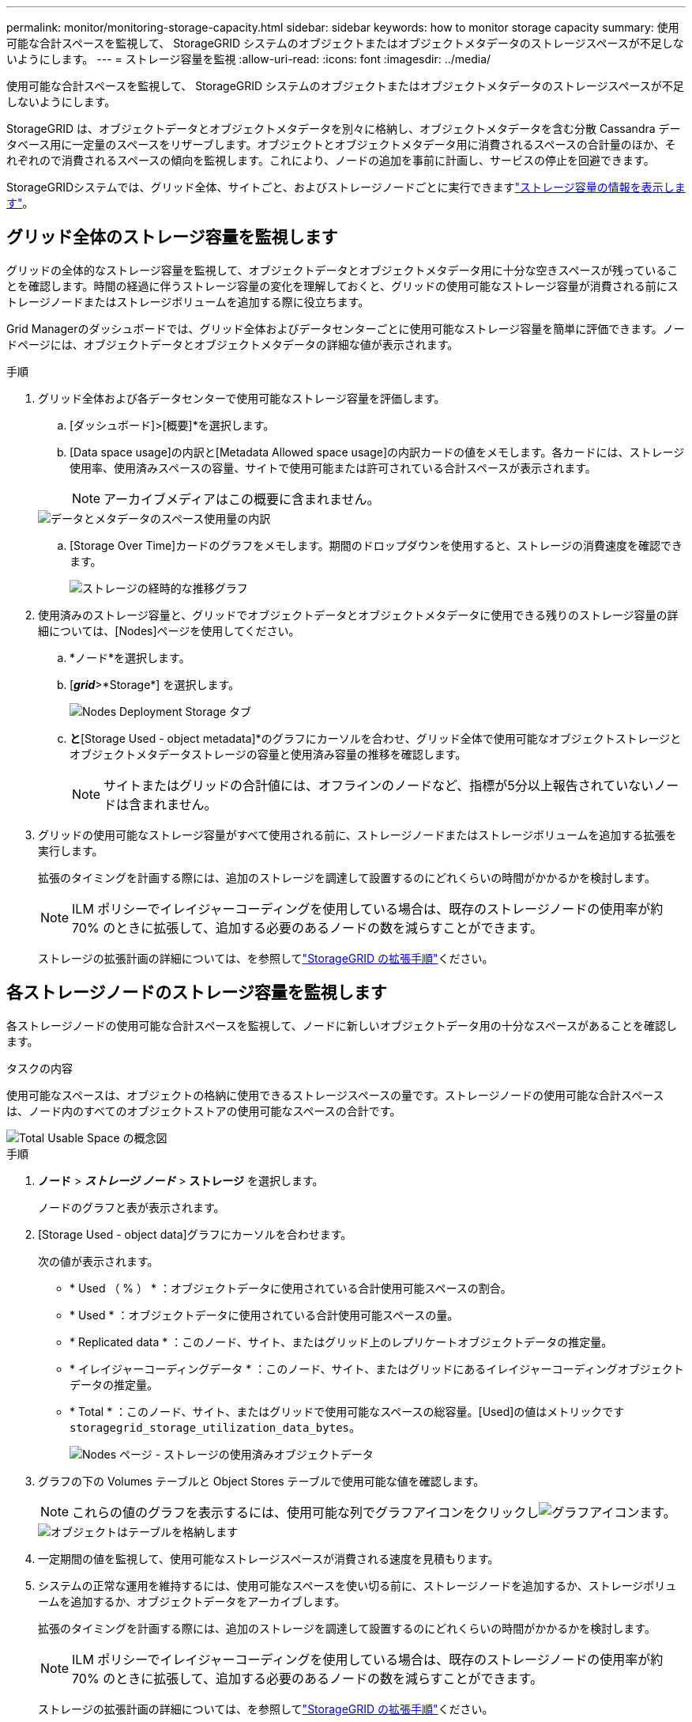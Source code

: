 ---
permalink: monitor/monitoring-storage-capacity.html 
sidebar: sidebar 
keywords: how to monitor storage capacity 
summary: 使用可能な合計スペースを監視して、 StorageGRID システムのオブジェクトまたはオブジェクトメタデータのストレージスペースが不足しないようにします。 
---
= ストレージ容量を監視
:allow-uri-read: 
:icons: font
:imagesdir: ../media/


[role="lead"]
使用可能な合計スペースを監視して、 StorageGRID システムのオブジェクトまたはオブジェクトメタデータのストレージスペースが不足しないようにします。

StorageGRID は、オブジェクトデータとオブジェクトメタデータを別々に格納し、オブジェクトメタデータを含む分散 Cassandra データベース用に一定量のスペースをリザーブします。オブジェクトとオブジェクトメタデータ用に消費されるスペースの合計量のほか、それぞれので消費されるスペースの傾向を監視します。これにより、ノードの追加を事前に計画し、サービスの停止を回避できます。

StorageGRIDシステムでは、グリッド全体、サイトごと、およびストレージノードごとに実行できますlink:viewing-storage-tab.html["ストレージ容量の情報を表示します"]。



== グリッド全体のストレージ容量を監視します

グリッドの全体的なストレージ容量を監視して、オブジェクトデータとオブジェクトメタデータ用に十分な空きスペースが残っていることを確認します。時間の経過に伴うストレージ容量の変化を理解しておくと、グリッドの使用可能なストレージ容量が消費される前にストレージノードまたはストレージボリュームを追加する際に役立ちます。

Grid Managerのダッシュボードでは、グリッド全体およびデータセンターごとに使用可能なストレージ容量を簡単に評価できます。ノードページには、オブジェクトデータとオブジェクトメタデータの詳細な値が表示されます。

.手順
. グリッド全体および各データセンターで使用可能なストレージ容量を評価します。
+
.. [ダッシュボード]>[概要]*を選択します。
.. [Data space usage]の内訳と[Metadata Allowed space usage]の内訳カードの値をメモします。各カードには、ストレージ使用率、使用済みスペースの容量、サイトで使用可能または許可されている合計スペースが表示されます。
+

NOTE: アーカイブメディアはこの概要に含まれません。

+
image::../media/dashboard_data_and_metadata_space_usage_breakdown.png[データとメタデータのスペース使用量の内訳]

.. [Storage Over Time]カードのグラフをメモします。期間のドロップダウンを使用すると、ストレージの消費速度を確認できます。
+
image::../media/dashboard_storage_over_time.png[ストレージの経時的な推移グラフ]



. 使用済みのストレージ容量と、グリッドでオブジェクトデータとオブジェクトメタデータに使用できる残りのストレージ容量の詳細については、[Nodes]ページを使用してください。
+
.. *ノード*を選択します。
.. [*_grid_*>*Storage*] を選択します。
+
image::../media/nodes_deployment_storage_tab.png[Nodes Deployment Storage タブ]

.. [Storage Used - object data]*と*[Storage Used - object metadata]*のグラフにカーソルを合わせ、グリッド全体で使用可能なオブジェクトストレージとオブジェクトメタデータストレージの容量と使用済み容量の推移を確認します。
+

NOTE: サイトまたはグリッドの合計値には、オフラインのノードなど、指標が5分以上報告されていないノードは含まれません。



. グリッドの使用可能なストレージ容量がすべて使用される前に、ストレージノードまたはストレージボリュームを追加する拡張を実行します。
+
拡張のタイミングを計画する際には、追加のストレージを調達して設置するのにどれくらいの時間がかかるかを検討します。

+

NOTE: ILM ポリシーでイレイジャーコーディングを使用している場合は、既存のストレージノードの使用率が約 70% のときに拡張して、追加する必要のあるノードの数を減らすことができます。

+
ストレージの拡張計画の詳細については、を参照してlink:../expand/index.html["StorageGRID の拡張手順"]ください。





== 各ストレージノードのストレージ容量を監視します

各ストレージノードの使用可能な合計スペースを監視して、ノードに新しいオブジェクトデータ用の十分なスペースがあることを確認します。

.タスクの内容
使用可能なスペースは、オブジェクトの格納に使用できるストレージスペースの量です。ストレージノードの使用可能な合計スペースは、ノード内のすべてのオブジェクトストアの使用可能なスペースの合計です。

image::../media/calculating_watermarks.gif[Total Usable Space の概念図]

.手順
. *ノード* > *_ストレージ ノード_* > *ストレージ* を選択します。
+
ノードのグラフと表が表示されます。

. [Storage Used - object data]グラフにカーソルを合わせます。
+
次の値が表示されます。

+
** * Used （ % ） * ：オブジェクトデータに使用されている合計使用可能スペースの割合。
** * Used * ：オブジェクトデータに使用されている合計使用可能スペースの量。
** * Replicated data * ：このノード、サイト、またはグリッド上のレプリケートオブジェクトデータの推定量。
** * イレイジャーコーディングデータ * ：このノード、サイト、またはグリッドにあるイレイジャーコーディングオブジェクトデータの推定量。
** * Total * ：このノード、サイト、またはグリッドで使用可能なスペースの総容量。[Used]の値はメトリックです `storagegrid_storage_utilization_data_bytes`。
+
image::../media/nodes_page_storage_used_object_data.png[Nodes ページ - ストレージの使用済みオブジェクトデータ]



. グラフの下の Volumes テーブルと Object Stores テーブルで使用可能な値を確認します。
+

NOTE: これらの値のグラフを表示するには、使用可能な列でグラフアイコンをクリックしimage:../media/icon_chart_new_for_11_5.png["グラフアイコン"]ます。

+
image::../media/nodes_page_storage_tables.png[オブジェクトはテーブルを格納します]

. 一定期間の値を監視して、使用可能なストレージスペースが消費される速度を見積もります。
. システムの正常な運用を維持するには、使用可能なスペースを使い切る前に、ストレージノードを追加するか、ストレージボリュームを追加するか、オブジェクトデータをアーカイブします。
+
拡張のタイミングを計画する際には、追加のストレージを調達して設置するのにどれくらいの時間がかかるかを検討します。

+

NOTE: ILM ポリシーでイレイジャーコーディングを使用している場合は、既存のストレージノードの使用率が約 70% のときに拡張して、追加する必要のあるノードの数を減らすことができます。

+
ストレージの拡張計画の詳細については、を参照してlink:../expand/index.html["StorageGRID の拡張手順"]ください。

+
link:../troubleshoot/troubleshooting-low-object-data-storage-alert.html["オブジェクトデータのストレージが少ない"]ストレージノードにオブジェクトデータを格納するためのスペースが十分に残っていない場合にアラートがトリガーされます。





== 各ストレージノードのオブジェクトメタデータ容量を監視します

各ストレージノードのメタデータ使用量を監視して、重要なデータベース処理に使用できるスペースが十分に残っていることを確認します。オブジェクトメタデータが許容されるメタデータスペースの 100% を超える前に、各サイトに新しいストレージノードを追加する必要があります。

.タスクの内容
StorageGRID は、冗長性を確保し、オブジェクトメタデータを損失から保護するために、各サイトでオブジェクトメタデータのコピーを 3 つ保持します。3 つのコピーは、各ストレージノードのストレージボリューム 0 でメタデータ用にリザーブされたスペースを使用して、各サイトのすべてのストレージノードに均等に分散されます。

場合によっては、グリッドのオブジェクトメタデータ容量がオブジェクトのストレージ容量よりも早く消費されることがあります。たとえば、一般に大量の小さいオブジェクトを取り込む場合は、オブジェクトストレージの容量が十分に残っている場合でも、ストレージノードを追加してメタデータ容量を増やす必要があります。

メタデータの使用量を増やすことができる要因には、ユーザのメタデータとタグのサイズと数、マルチパートアップロードのパートの合計数、 ILM のストレージの場所に対する変更の頻度などがあります。

.手順
. *ノード* > *_ストレージ ノード_* > *ストレージ* を選択します。
. [Storage Used - object metadata]グラフにカーソルを合わせると、その時点の値が表示されます。
+
image::../media/storage_used_object_metadata.png[Storage Used - オブジェクトメタデータ]

+
使用済み（%）:: このストレージノードで使用されている使用可能なメタデータスペースの割合。
+
--
Prometheus指標： `storagegrid_storage_utilization_metadata_bytes`および `storagegrid_storage_utilization_metadata_allowed_bytes`

--
使用済み:: このストレージノードで使用されている使用可能なメタデータスペースのバイト数。
+
--
Prometheus指標： `storagegrid_storage_utilization_metadata_bytes`

--
許可:: このストレージノードでオブジェクトメタデータに使用できるスペース。この値がストレージノードごとにどのように異なるかについては、を参照してlink:../admin/managing-object-metadata-storage.html#allowed-metadata-space["使用可能なメタデータスペースの完全な概要"]ください。
+
--
Prometheus指標： `storagegrid_storage_utilization_metadata_allowed_bytes`

--
実際の予約:: このストレージノードでメタデータ用にリザーブされている実際のスペース。使用可能なスペースと重要なメタデータ処理に必要なスペースが含まれます。各ストレージノードのこの値の計算方法については、を参照してくださいlink:../admin/managing-object-metadata-storage.html#actual-reserved-space-for-metadata["メタデータ用に実際にリザーブされているスペースのフル概要"]。
+
--
_Prometheus指標は今後のリリースで追加される予定です。_

--


+

NOTE: サイトまたはグリッドの合計値には、オフラインのノードなど、指標が5分以上報告されていないノードは含まれません。

. Used （ % ） * 値が 70% 以上の場合は、各サイトにストレージノードを追加して StorageGRID システムを拡張します。
+

CAUTION: Low metadata storage * アラートは、「 Used （ % ）」の値が特定のしきい値に達するとトリガーされます。オブジェクトメタデータの使用スペースが使用可能なスペースの 100% を超えている場合、望ましくない結果が生じる可能性があります。

+
新しいノードを追加すると、サイト内のすべてのストレージノード間でオブジェクトメタデータが自動的にリバランシングされます。を参照してくださいlink:../expand/index.html["StorageGRID システムの拡張手順"]。





== スペース使用量の予測を監視します

ユーザデータとメタデータのスペース使用量予測を監視して、必要なタイミングを予測しlink:../expand/index.html["グリッドを展開する"]ます。

時間の経過とともに消費率が変化する場合は、[* Averaged Over *]プルダウンから短い範囲を選択して、最新の取り込みパターンのみを反映します。季節的なパターンに気付いた場合は、より長い範囲を選択してください。

StorageGRID を新規にインストールした場合は、スペース使用量の予測を評価する前に、データとメタデータが蓄積されていることを確認してください。

.手順
. ダッシュボードで、*[ストレージ]*を選択します。
. ダッシュボードカード、ストレージプール別のデータ使用量の予測、サイト別のメタデータ使用量の予測を表示します。
. 以下の値を使用して、データとメタデータのストレージ用に新しいストレージノードをいつ追加する必要があるかを見積もります。


image::../media/forecast-metadata-usage.png[サイト別のメタデータ使用量の予測]
